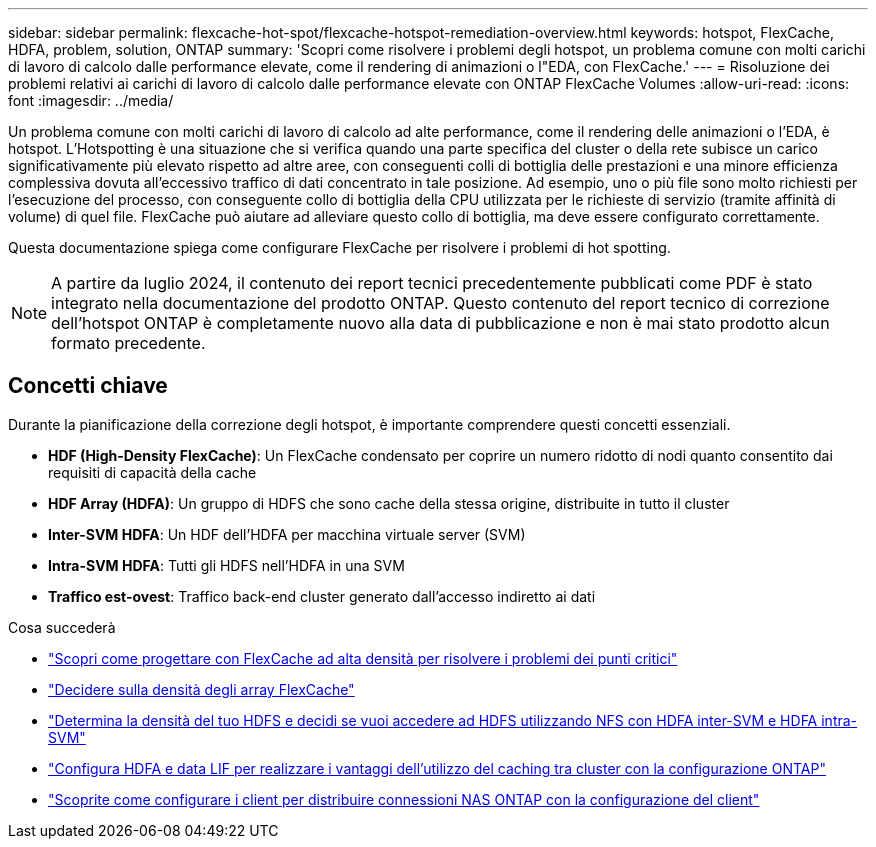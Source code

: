 ---
sidebar: sidebar 
permalink: flexcache-hot-spot/flexcache-hotspot-remediation-overview.html 
keywords: hotspot, FlexCache, HDFA, problem, solution, ONTAP 
summary: 'Scopri come risolvere i problemi degli hotspot, un problema comune con molti carichi di lavoro di calcolo dalle performance elevate, come il rendering di animazioni o l"EDA, con FlexCache.' 
---
= Risoluzione dei problemi relativi ai carichi di lavoro di calcolo dalle performance elevate con ONTAP FlexCache Volumes
:allow-uri-read: 
:icons: font
:imagesdir: ../media/


[role="lead"]
Un problema comune con molti carichi di lavoro di calcolo ad alte performance, come il rendering delle animazioni o l'EDA, è hotspot. L'Hotspotting è una situazione che si verifica quando una parte specifica del cluster o della rete subisce un carico significativamente più elevato rispetto ad altre aree, con conseguenti colli di bottiglia delle prestazioni e una minore efficienza complessiva dovuta all'eccessivo traffico di dati concentrato in tale posizione. Ad esempio, uno o più file sono molto richiesti per l'esecuzione del processo, con conseguente collo di bottiglia della CPU utilizzata per le richieste di servizio (tramite affinità di volume) di quel file. FlexCache può aiutare ad alleviare questo collo di bottiglia, ma deve essere configurato correttamente.

Questa documentazione spiega come configurare FlexCache per risolvere i problemi di hot spotting.


NOTE: A partire da luglio 2024, il contenuto dei report tecnici precedentemente pubblicati come PDF è stato integrato nella documentazione del prodotto ONTAP. Questo contenuto del report tecnico di correzione dell'hotspot ONTAP è completamente nuovo alla data di pubblicazione e non è mai stato prodotto alcun formato precedente.



== Concetti chiave

Durante la pianificazione della correzione degli hotspot, è importante comprendere questi concetti essenziali.

* *HDF (High-Density FlexCache)*: Un FlexCache condensato per coprire un numero ridotto di nodi quanto consentito dai requisiti di capacità della cache
* *HDF Array (HDFA)*: Un gruppo di HDFS che sono cache della stessa origine, distribuite in tutto il cluster
* *Inter-SVM HDFA*: Un HDF dell'HDFA per macchina virtuale server (SVM)
* *Intra-SVM HDFA*: Tutti gli HDFS nell'HDFA in una SVM
* *Traffico est-ovest*: Traffico back-end cluster generato dall'accesso indiretto ai dati


.Cosa succederà
* link:flexcache-hotspot-remediation-architecture.html["Scopri come progettare con FlexCache ad alta densità per risolvere i problemi dei punti critici"]
* link:flexcache-hotspot-remediation-hdfa-examples.html["Decidere sulla densità degli array FlexCache"]
* link:flexcache-hotspot-remediation-intra-inter-svm-hdfa.html["Determina la densità del tuo HDFS e decidi se vuoi accedere ad HDFS utilizzando NFS con HDFA inter-SVM e HDFA intra-SVM"]
* link:flexcache-hotspot-remediation-ontap-config.html["Configura HDFA e data LIF per realizzare i vantaggi dell'utilizzo del caching tra cluster con la configurazione ONTAP"]
* link:flexcache-hotspot-remediation-client-config.html["Scoprite come configurare i client per distribuire connessioni NAS ONTAP con la configurazione del client"]

